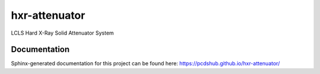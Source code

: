 ===============================
hxr-attenuator
===============================

.. image:: https://img.shields.io/travis/pcdshub/hxr-attenuator.svg
        :target: https://travis-ci.org/pcdshub/hxr-attenuator

.. image:: https://img.shields.io/pypi/v/hxr-attenuator.svg
        :target: https://pypi.python.org/pypi/hxr-attenuator


LCLS Hard X-Ray Solid Attenuator System

Documentation
-------------

Sphinx-generated documentation for this project can be found here:
https://pcdshub.github.io/hxr-attenuator/
